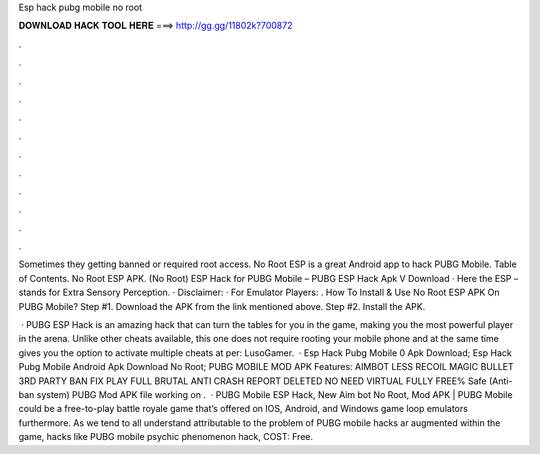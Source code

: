 Esp hack pubg mobile no root



𝐃𝐎𝐖𝐍𝐋𝐎𝐀𝐃 𝐇𝐀𝐂𝐊 𝐓𝐎𝐎𝐋 𝐇𝐄𝐑𝐄 ===> http://gg.gg/11802k?700872



.



.



.



.



.



.



.



.



.



.



.



.

Sometimes they getting banned or required root access. No Root ESP is a great Android app to hack PUBG Mobile. Table of Contents. No Root ESP APK. (No Root) ESP Hack for PUBG Mobile – PUBG ESP Hack Apk V Download · Here the ESP – stands for Extra Sensory Perception. · Disclaimer: · For Emulator Players: . How To Install & Use No Root ESP APK On PUBG Mobile? Step #1. Download the APK from the link mentioned above. Step #2. Install the APK.

 · PUBG ESP Hack is an amazing hack that can turn the tables for you in the game, making you the most powerful player in the arena. Unlike other cheats available, this one does not require rooting your mobile phone and at the same time gives you the option to activate multiple cheats at per: LusoGamer.  · Esp Hack Pubg Mobile 0 Apk Download; Esp Hack Pubg Mobile Android Apk Download No Root; PUBG MOBILE MOD APK Features: AIMBOT LESS RECOIL MAGIC BULLET 3RD PARTY BAN FIX PLAY FULL BRUTAL ANTI CRASH REPORT DELETED NO NEED VIRTUAL FULLY FREE% Safe (Anti-ban system) PUBG Mod APK file working on .  · PUBG Mobile ESP Hack, New Aim bot No Root, Mod APK | PUBG Mobile could be a free-to-play battle royale game that’s offered on IOS, Android, and Windows game loop emulators furthermore. As we tend to all understand attributable to the problem of PUBG mobile hacks ar augmented within the game, hacks like PUBG mobile psychic phenomenon hack, COST: Free.
